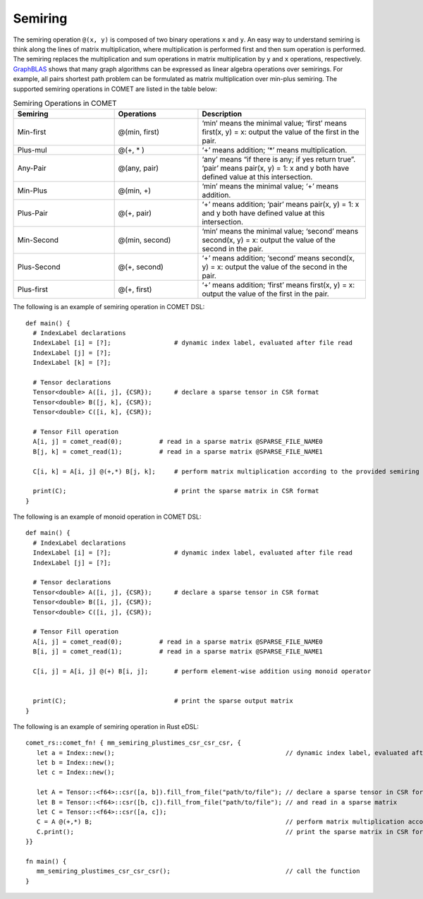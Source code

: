 Semiring
========

The semiring operation ``@(x, y)`` is composed of two binary operations ``x`` and ``y``.
An easy way to understand semiring is think along the lines of matrix multiplication, where multiplication is performed first and then sum operation is performed.
The semiring replaces the multiplication and sum operations in matrix multiplication by ``y`` and ``x`` operations, respectively.
`GraphBLAS <https://people.engr.tamu.edu/davis/GraphBLAS.html>`_ shows that many graph algorithms can be expressed as linear algebra operations over semirings.
For example, all pairs shortest path problem can be formulated as matrix multiplication over min-plus semiring.
The supported semiring operations in COMET are listed in the table below:

.. csv-table:: Semiring Operations in COMET
   :header: "Semiring", "Operations", "Description"
   :widths: 12, 10, 20

   "Min-first", "@(min, first)", "‘min’ means the minimal value; ‘first’ means first(x, y) = x: output the value of the first in the pair."
   "Plus-mul", "@(+, * )", "‘+’ means addition; ‘*’ means multiplication."
   "Any-Pair", "@(any, pair)", "‘any’ means “if there is any; if yes return true”. ‘pair’ means pair(x, y) = 1: x and y both have defined value at this intersection."
   "Min-Plus", "@(min, +)", "‘min’ means the minimal value; ‘+’ means addition."
   "Plus-Pair", "@(+, pair)", "‘+’ means addition; ‘pair’ means pair(x, y) = 1: x and y both have defined value at this intersection."
   "Min-Second", "@(min, second)", "‘min’ means the minimal value; ‘second’ means second(x, y) = x: output the value of the second in the pair."
   "Plus-Second", "@(+, second)", "‘+’ means addition; ‘second’ means second(x, y) = x: output the value of the second in the pair."
   "Plus-first", "@(+, first)", "‘+’ means addition; ‘first’ means first(x, y) = x: output the value of the first in the pair."



The following is an example of semiring operation in COMET DSL:
::

   def main() {
     # IndexLabel declarations
     IndexLabel [i] = [?];                 # dynamic index label, evaluated after file read
     IndexLabel [j] = [?];
     IndexLabel [k] = [?];

     # Tensor declarations
     Tensor<double> A([i, j], {CSR});      # declare a sparse tensor in CSR format
     Tensor<double> B([j, k], {CSR});
     Tensor<double> C([i, k], {CSR});

     # Tensor Fill operation
     A[i, j] = comet_read(0);          # read in a sparse matrix @SPARSE_FILE_NAME0
     B[j, k] = comet_read(1);          # read in a sparse matrix @SPARSE_FILE_NAME1

     C[i, k] = A[i, j] @(+,*) B[j, k];     # perform matrix multiplication according to the provided semiring

     print(C);                             # print the sparse matrix in CSR format
   }

The following is an example of monoid operation in COMET DSL:
::

   def main() {
     # IndexLabel declarations
     IndexLabel [i] = [?];                 # dynamic index label, evaluated after file read
     IndexLabel [j] = [?];

     # Tensor declarations
     Tensor<double> A([i, j], {CSR});      # declare a sparse tensor in CSR format
     Tensor<double> B([i, j], {CSR});
     Tensor<double> C([i, j], {CSR});

     # Tensor Fill operation
     A[i, j] = comet_read(0);          # read in a sparse matrix @SPARSE_FILE_NAME0
     B[i, j] = comet_read(1);          # read in a sparse matrix @SPARSE_FILE_NAME1

     C[i, j] = A[i, j] @(+) B[i, j];       # perform element-wise addition using monoid operator


     print(C);                             # print the sparse output matrix
   }

The following is an example of semiring operation in Rust eDSL:

.. highlight:: rust

::

   comet_rs::comet_fn! { mm_semiring_plustimes_csr_csr_csr, {
      let a = Index::new();                                              // dynamic index label, evaluated after file read
      let b = Index::new();
      let c = Index::new();

      let A = Tensor::<f64>::csr([a, b]).fill_from_file("path/to/file"); // declare a sparse tensor in CSR format
      let B = Tensor::<f64>::csr([b, c]).fill_from_file("path/to/file"); // and read in a sparse matrix 
      let C = Tensor::<f64>::csr([a, c]);
      C = A @(+,*) B;                                                    // perform matrix multiplication according to the provided semiring
      C.print();                                                         // print the sparse matrix in CSR format
   }}

   fn main() {
      mm_semiring_plustimes_csr_csr_csr();                               // call the function
   }



 
.. autosummary::
   :toctree: generated

